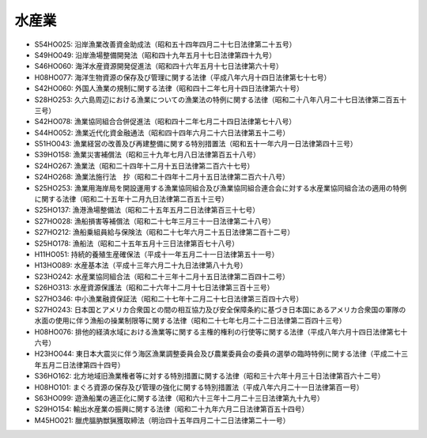 ======
水産業
======

* S54HO025: 沿岸漁業改善資金助成法（昭和五十四年四月二十七日法律第二十五号）
* S49HO049: 沿岸漁場整備開発法（昭和四十九年五月十七日法律第四十九号）
* S46HO060: 海洋水産資源開発促進法（昭和四十六年五月十七日法律第六十号）
* H08HO077: 海洋生物資源の保存及び管理に関する法律（平成八年六月十四日法律第七十七号）
* S42HO060: 外国人漁業の規制に関する法律（昭和四十二年七月十四日法律第六十号）
* S28HO253: 久六島周辺における漁業についての漁業法の特例に関する法律（昭和二十八年八月二十七日法律第二百五十三号）
* S42HO078: 漁業協同組合合併促進法（昭和四十二年七月二十四日法律第七十八号）
* S44HO052: 漁業近代化資金融通法（昭和四十四年六月二十六日法律第五十二号）
* S51HO043: 漁業経営の改善及び再建整備に関する特別措置法（昭和五十一年六月一日法律第四十三号）
* S39HO158: 漁業災害補償法（昭和三十九年七月八日法律第百五十八号）
* S24HO267: 漁業法（昭和二十四年十二月十五日法律第二百六十七号）
* S24HO268: 漁業法施行法　抄（昭和二十四年十二月十五日法律第二百六十八号）
* S25HO253: 漁業用海岸局を開設運用する漁業協同組合及び漁業協同組合連合会に対する水産業協同組合法の適用の特例に関する法律（昭和二十五年十二月九日法律第二百五十三号）
* S25HO137: 漁港漁場整備法（昭和二十五年五月二日法律第百三十七号）
* S27HO028: 漁船損害等補償法（昭和二十七年三月三十一日法律第二十八号）
* S27HO212: 漁船乗組員給与保険法（昭和二十七年六月二十五日法律第二百十二号）
* S25HO178: 漁船法（昭和二十五年五月十三日法律第百七十八号）
* H11HO051: 持続的養殖生産確保法（平成十一年五月二十一日法律第五十一号）
* H13HO089: 水産基本法（平成十三年六月二十九日法律第八十九号）
* S23HO242: 水産業協同組合法（昭和二十三年十二月十五日法律第二百四十二号）
* S26HO313: 水産資源保護法（昭和二十六年十二月十七日法律第三百十三号）
* S27HO346: 中小漁業融資保証法（昭和二十七年十二月二十七日法律第三百四十六号）
* S27HO243: 日本国とアメリカ合衆国との間の相互協力及び安全保障条約に基づき日本国にあるアメリカ合衆国の軍隊の水面の使用に伴う漁船の操業制限等に関する法律（昭和二十七年七月二十二日法律第二百四十三号）
* H08HO076: 排他的経済水域における漁業等に関する主権的権利の行使等に関する法律（平成八年六月十四日法律第七十六号）
* H23HO044: 東日本大震災に伴う海区漁業調整委員会及び農業委員会の委員の選挙の臨時特例に関する法律（平成二十三年五月二日法律第四十四号）
* S36HO162: 北方地域旧漁業権者等に対する特別措置に関する法律（昭和三十六年十月三十日法律第百六十二号）
* H08HO101: まぐろ資源の保存及び管理の強化に関する特別措置法（平成八年六月二十一日法律第百一号）
* S63HO099: 遊漁船業の適正化に関する法律（昭和六十三年十二月二十三日法律第九十九号）
* S29HO154: 輸出水産業の振興に関する法律（昭和二十九年六月二日法律第百五十四号）
* M45HO021: 臘虎膃肭獣猟獲取締法（明治四十五年四月二十二日法律第二十一号）
